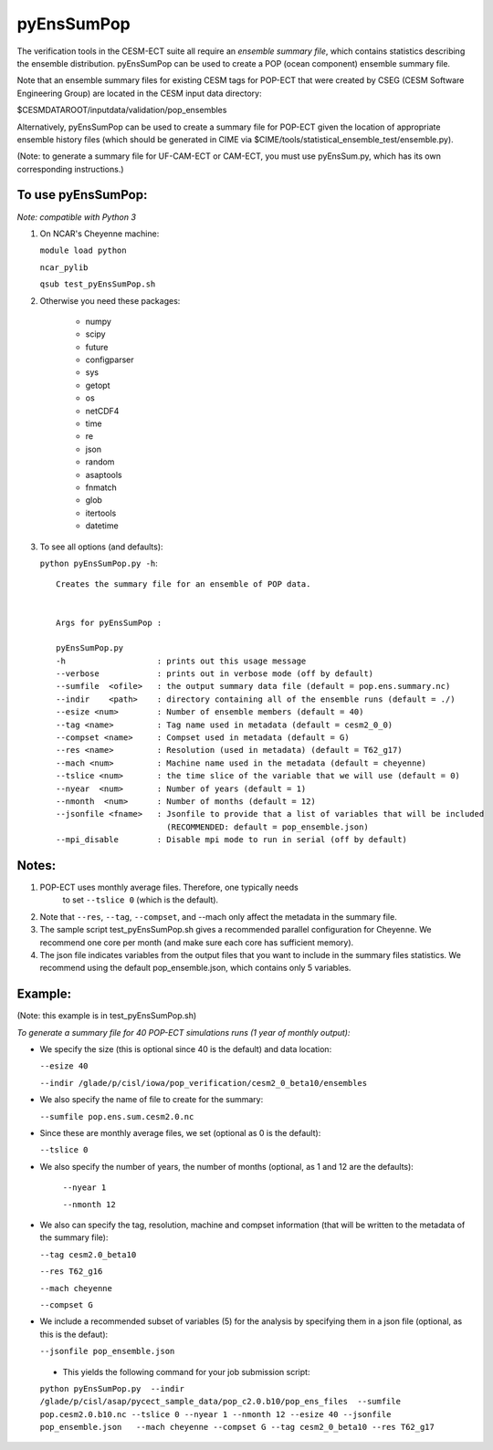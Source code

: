
pyEnsSumPop
==================

The verification tools in the CESM-ECT suite all require an *ensemble
summary file*, which contains statistics describing the ensemble distribution. 
pyEnsSumPop can be used to create a POP (ocean component) ensemble summary file. 


Note that an ensemble summary files for existing CESM tags for POP-ECT 
that were created by CSEG (CESM Software Engineering Group)
are located in the CESM input data directory:

$CESMDATAROOT/inputdata/validation/pop_ensembles

Alternatively, pyEnsSumPop can be used to create a summary file for POP-ECT
given the location of appropriate ensemble history files (which should 
be generated in CIME via $CIME/tools/statistical_ensemble_test/ensemble.py).

(Note: to generate a summary file for UF-CAM-ECT or CAM-ECT, you must use 
pyEnsSum.py, which has its own corresponding instructions.)


To use pyEnsSumPop: 
--------------------------
 
*Note: compatible with Python 3*

1. On NCAR's Cheyenne machine:

   ``module load python``

   ``ncar_pylib``

   ``qsub test_pyEnsSumPop.sh``


2.  Otherwise you need these packages:

         * numpy
	 * scipy
	 * future
	 * configparser
	 * sys
	 * getopt
	 * os
	 * netCDF4
	 * time
	 * re
	 * json
	 * random
	 * asaptools
	 * fnmatch
	 * glob
	 * itertools
	 * datetime
 
3. To see all options (and defaults):

   ``python pyEnsSumPop.py -h``::

       Creates the summary file for an ensemble of POP data. 


       Args for pyEnsSumPop : 

       pyEnsSumPop.py
       -h                   : prints out this usage message
       --verbose            : prints out in verbose mode (off by default)
       --sumfile  <ofile>   : the output summary data file (default = pop.ens.summary.nc)
       --indir    <path>    : directory containing all of the ensemble runs (default = ./)
       --esize <num>        : Number of ensemble members (default = 40)
       --tag <name>         : Tag name used in metadata (default = cesm2_0_0)
       --compset <name>     : Compset used in metadata (default = G)
       --res <name>         : Resolution (used in metadata) (default = T62_g17)
       --mach <num>         : Machine name used in the metadata (default = cheyenne)
       --tslice <num>       : the time slice of the variable that we will use (default = 0)
       --nyear  <num>       : Number of years (default = 1)
       --nmonth  <num>      : Number of months (default = 12)
       --jsonfile <fname>   : Jsonfile to provide that a list of variables that will be included
                              (RECOMMENDED: default = pop_ensemble.json)
       --mpi_disable        : Disable mpi mode to run in serial (off by default)
   


Notes:
----------------

1. POP-ECT uses monthly average files. Therefore, one typically needs 
    to set ``--tslice 0`` (which is the default).

2.  Note that ``--res``, ``--tag``, ``--compset``, and --mach only affect the
    metadata in the summary file.

3.  The sample script test_pyEnsSumPop.sh gives a recommended parallel
    configuration for Cheyenne.  We recommend one core per month (and make
    sure each core has sufficient memory). 

4.  The json file indicates variables from the output files that you want 
    to include in the summary files statistics.  We recommend using the 
    default pop_ensemble.json, which contains only 5 variables.



Example:
----------------------------------------
(Note: this example is in test_pyEnsSumPop.sh)

*To generate a summary file for 40 POP-ECT simulations runs (1 year of monthly output):* 
       	 
* We specify the size (this is optional since 40 is the default) and data location:

  ``--esize 40``
    
  ``--indir /glade/p/cisl/iowa/pop_verification/cesm2_0_beta10/ensembles``

*  We also specify the name of file to create for the summary:

   ``--sumfile pop.ens.sum.cesm2.0.nc``

* Since these are monthly average files, we set (optional as 0 is the default):

  ``--tslice 0``

* We also specify the number of years, the number of months (optional, as 1 and 12 are the defaults):

   ``--nyear 1``

   ``--nmonth 12``
	   
*  We also can specify the tag, resolution, machine and compset
   information (that will be written to the  metadata of the summary file):

   ``--tag cesm2.0_beta10``

   ``--res T62_g16``

   ``--mach cheyenne``

   ``--compset G``

* We include a recommended subset of variables (5) for the
  analysis by specifying them in a json file (optional, as
  this is the defaut):
	   
  ``--jsonfile pop_ensemble.json``

 * This yields the following command for your job submission script:

 ``python pyEnsSumPop.py  --indir  /glade/p/cisl/asap/pycect_sample_data/pop_c2.0.b10/pop_ens_files  --sumfile pop.cesm2.0.b10.nc --tslice 0 --nyear 1 --nmonth 12 --esize 40 --jsonfile pop_ensemble.json   --mach cheyenne --compset G --tag cesm2_0_beta10 --res T62_g17``

